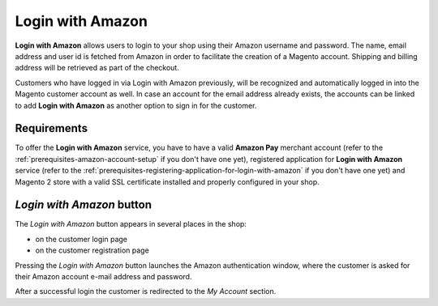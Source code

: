 Login with Amazon
=================
**Login with Amazon** allows users to login to your shop using their Amazon username and password. The name, email address and user id is fetched from Amazon in order to facilitate the creation of a Magento account. Shipping and billing address will be retrieved as part of the checkout.

Customers who have logged in via Login with Amazon previously, will be recognized and automatically logged in into the Magento customer account as well. In case an account for the email address already exists, the accounts can be linked to add **Login with Amazon** as another option to sign in for the customer.

Requirements
------------
To offer the **Login with Amazon** service, you have to have a valid **Amazon Pay** merchant account (refer to the :ref:`prerequisites-amazon-account-setup` if you don't have one yet), registered application for **Login with Amazon** service (refer to the :ref:`prerequisites-registering-application-for-login-with-amazon` if you don't have one yet) and Magento 2 store with a valid SSL certificate installed and properly configured in your shop.

`Login with Amazon` button
--------------------------
The `Login with Amazon` button appears in several places in the shop:

* on the customer login page
* on the customer registration page

.. image:: /images/register.png

Pressing the `Login with Amazon` button launches the Amazon authentication window, where the customer is asked for their Amazon account e-mail address and password.

.. image:: /images/sign-in.png

After a successful login the customer is redirected to the `My Account` section.
